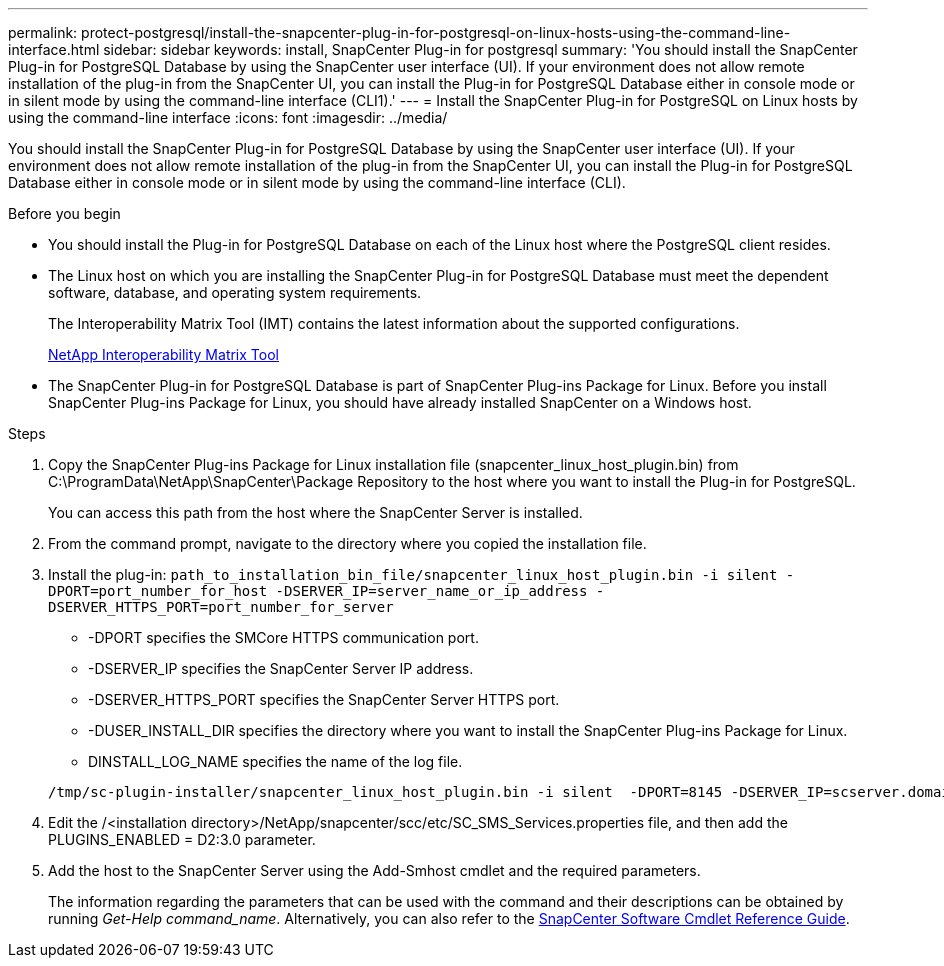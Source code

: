 ---
permalink: protect-postgresql/install-the-snapcenter-plug-in-for-postgresql-on-linux-hosts-using-the-command-line-interface.html
sidebar: sidebar
keywords: install, SnapCenter Plug-in for postgresql
summary: 'You should install the SnapCenter Plug-in for PostgreSQL Database by using the SnapCenter user interface (UI). If your environment does not allow remote installation of the plug-in from the SnapCenter UI, you can install the Plug-in for PostgreSQL Database either in console mode or in silent mode by using the command-line interface (CLI1).'
---
= Install the SnapCenter Plug-in for PostgreSQL on Linux hosts by using the command-line interface
:icons: font
:imagesdir: ../media/

[.lead]
You should install the SnapCenter Plug-in for PostgreSQL Database by using the SnapCenter user interface (UI). If your environment does not allow remote installation of the plug-in from the SnapCenter UI, you can install the Plug-in for PostgreSQL Database either in console mode or in silent mode by using the command-line interface (CLI).

.Before you begin

* You should install the Plug-in for PostgreSQL Database on each of the Linux host where the PostgreSQL client resides.
* The Linux host on which you are installing the SnapCenter Plug-in for PostgreSQL Database must meet the dependent software, database, and operating system requirements.
+
The Interoperability Matrix Tool (IMT) contains the latest information about the supported configurations.
+
https://imt.netapp.com/matrix/imt.jsp?components=117015;&solution=1259&isHWU&src=IMT[NetApp Interoperability Matrix Tool]

* The SnapCenter Plug-in for PostgreSQL Database is part of SnapCenter Plug-ins Package for Linux. Before you install SnapCenter Plug-ins Package for Linux, you should have already installed SnapCenter on a Windows host.

.Steps

. Copy the SnapCenter Plug-ins Package for Linux installation file (snapcenter_linux_host_plugin.bin) from C:\ProgramData\NetApp\SnapCenter\Package Repository to the host where you want to install the Plug-in for PostgreSQL.
+
You can access this path from the host where the SnapCenter Server is installed.

. From the command prompt, navigate to the directory where you copied the installation file.
. Install the plug-in: `path_to_installation_bin_file/snapcenter_linux_host_plugin.bin -i silent -DPORT=port_number_for_host -DSERVER_IP=server_name_or_ip_address -DSERVER_HTTPS_PORT=port_number_for_server`
 ** -DPORT specifies the SMCore HTTPS communication port.
 ** -DSERVER_IP specifies the SnapCenter Server IP address.
 ** -DSERVER_HTTPS_PORT specifies the SnapCenter Server HTTPS port.
 ** -DUSER_INSTALL_DIR specifies the directory where you want to install the SnapCenter Plug-ins Package for Linux.
 ** DINSTALL_LOG_NAME specifies the name of the log file.

+
----
/tmp/sc-plugin-installer/snapcenter_linux_host_plugin.bin -i silent  -DPORT=8145 -DSERVER_IP=scserver.domain.com -DSERVER_HTTPS_PORT=8146 -DUSER_INSTALL_DIR=/opt -DINSTALL_LOG_NAME=SnapCenter_Linux_Host_Plugin_Install_2.log -DCHOSEN_FEATURE_LIST=CUSTOM
----
. Edit the /<installation directory>/NetApp/snapcenter/scc/etc/SC_SMS_Services.properties file, and then add the PLUGINS_ENABLED = D2:3.0 parameter.
. Add the host to the SnapCenter Server using the Add-Smhost cmdlet and the required parameters.
+
The information regarding the parameters that can be used with the command and their descriptions can be obtained by running _Get-Help command_name_. Alternatively, you can also refer to the https://library.netapp.com/ecm/ecm_download_file/ECMLP2886895[SnapCenter Software Cmdlet Reference Guide^].
